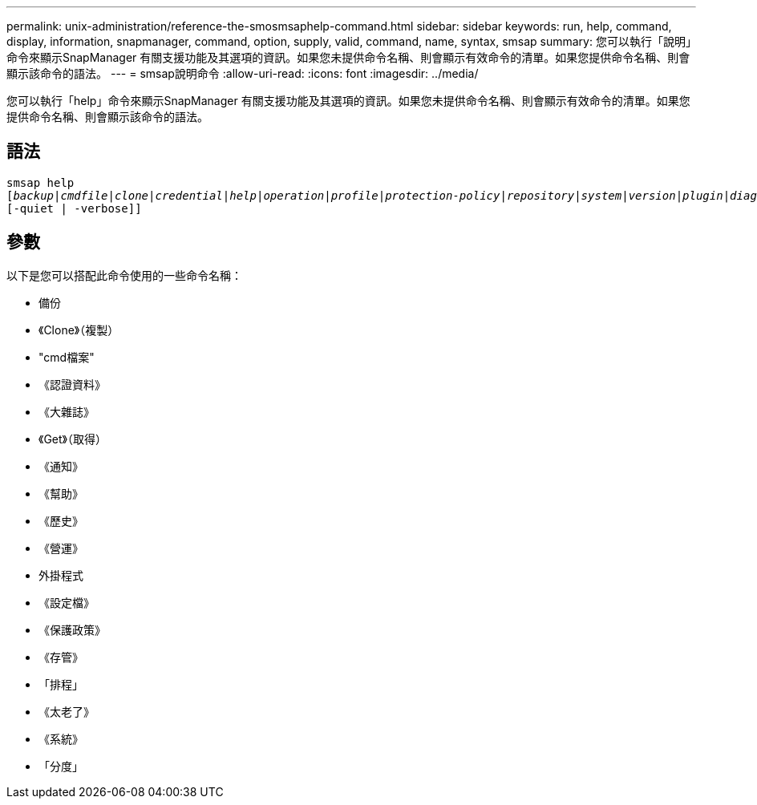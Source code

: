 ---
permalink: unix-administration/reference-the-smosmsaphelp-command.html 
sidebar: sidebar 
keywords: run, help, command, display, information, snapmanager, command, option, supply, valid, command, name, syntax, smsap 
summary: 您可以執行「說明」命令來顯示SnapManager 有關支援功能及其選項的資訊。如果您未提供命令名稱、則會顯示有效命令的清單。如果您提供命令名稱、則會顯示該命令的語法。 
---
= smsap說明命令
:allow-uri-read: 
:icons: font
:imagesdir: ../media/


[role="lead"]
您可以執行「help」命令來顯示SnapManager 有關支援功能及其選項的資訊。如果您未提供命令名稱、則會顯示有效命令的清單。如果您提供命令名稱、則會顯示該命令的語法。



== 語法

[listing, subs="+macros"]
----
pass:quotes[smsap help
[_backup_|_cmdfile_|_clone_|_credential_|_help_|_operation_|_profile_|_protection-policy_|_repository_|_system_|_version_|_plugin_|_diag_|_history_|_schedule_|_notification_|_storage_|_get_]]
[-quiet | -verbose]]
----


== 參數

以下是您可以搭配此命令使用的一些命令名稱：

* 備份
* 《Clone》（複製）
* "cmd檔案"
* 《認證資料》
* 《大雜誌》
* 《Get》（取得）
* 《通知》
* 《幫助》
* 《歷史》
* 《營運》
* 外掛程式
* 《設定檔》
* 《保護政策》
* 《存管》
* 「排程」
* 《太老了》
* 《系統》
* 「分度」

